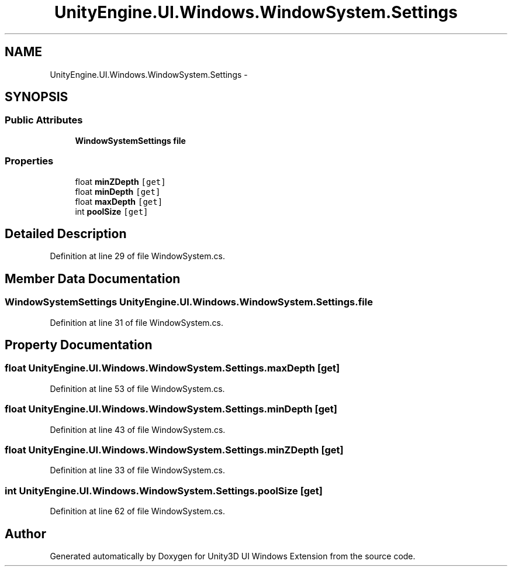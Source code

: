 .TH "UnityEngine.UI.Windows.WindowSystem.Settings" 3 "Fri Apr 3 2015" "Version version 0.8a" "Unity3D UI Windows Extension" \" -*- nroff -*-
.ad l
.nh
.SH NAME
UnityEngine.UI.Windows.WindowSystem.Settings \- 
.SH SYNOPSIS
.br
.PP
.SS "Public Attributes"

.in +1c
.ti -1c
.RI "\fBWindowSystemSettings\fP \fBfile\fP"
.br
.in -1c
.SS "Properties"

.in +1c
.ti -1c
.RI "float \fBminZDepth\fP\fC [get]\fP"
.br
.ti -1c
.RI "float \fBminDepth\fP\fC [get]\fP"
.br
.ti -1c
.RI "float \fBmaxDepth\fP\fC [get]\fP"
.br
.ti -1c
.RI "int \fBpoolSize\fP\fC [get]\fP"
.br
.in -1c
.SH "Detailed Description"
.PP 
Definition at line 29 of file WindowSystem\&.cs\&.
.SH "Member Data Documentation"
.PP 
.SS "\fBWindowSystemSettings\fP UnityEngine\&.UI\&.Windows\&.WindowSystem\&.Settings\&.file"

.PP
Definition at line 31 of file WindowSystem\&.cs\&.
.SH "Property Documentation"
.PP 
.SS "float UnityEngine\&.UI\&.Windows\&.WindowSystem\&.Settings\&.maxDepth\fC [get]\fP"

.PP
Definition at line 53 of file WindowSystem\&.cs\&.
.SS "float UnityEngine\&.UI\&.Windows\&.WindowSystem\&.Settings\&.minDepth\fC [get]\fP"

.PP
Definition at line 43 of file WindowSystem\&.cs\&.
.SS "float UnityEngine\&.UI\&.Windows\&.WindowSystem\&.Settings\&.minZDepth\fC [get]\fP"

.PP
Definition at line 33 of file WindowSystem\&.cs\&.
.SS "int UnityEngine\&.UI\&.Windows\&.WindowSystem\&.Settings\&.poolSize\fC [get]\fP"

.PP
Definition at line 62 of file WindowSystem\&.cs\&.

.SH "Author"
.PP 
Generated automatically by Doxygen for Unity3D UI Windows Extension from the source code\&.
